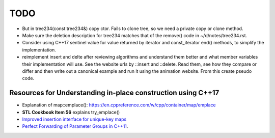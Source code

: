 TODO 
====

* But in tree234(const  tree234&) copy ctor. Fails to clone tree, so we need a private copy or clone method.
* Make sure the deletion description for tree234 matches that of the remove() code in ~/d/notes/tree234.rst.

* Consider using C++17 sentinel value for value returned by iterator and const_iterator end() methods, to simplify the implementation.
* reimplement insert and delte after reviewing algorithms and understand them better and what member variables their implementation will use.
  See the website urls by ::insert and ::delete. Read them, see how they compare or differ and then write out a canonical example and run it
  using the animation website. From this create pseudo code.

Resources for Understanding in-place construction using C++17
-------------------------------------------------------------

*  Explanation of map::emplace(): https://en.cppreference.com/w/cpp/container/map/emplace 
*  **STL Cookbook Item 56** explains try_emplace()
* `Improved insertion interface for unique-key maps <https://isocpp.org/files/papers/n4279.html>`_
* `Perfect Forwarding of Parameter Groups in C++11 <http://cpptruths.blogspot.com/2012/06/perfect-forwarding-of-parameter-groups.html>`_.
